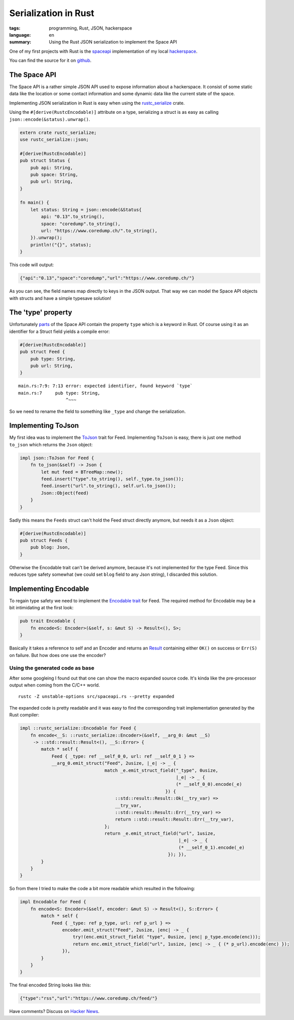 Serialization in Rust
=====================

:tags: programming, Rust, JSON, hackerspace
:language: en
:summary: Using the Rust JSON serialization to implement the Space API

One of my first projects with Rust is the `spaceapi <https://spaceapi.net/>`_
implementation of my local `hackerspace <https://coredump.ch>`_.

You can find the source for it on `github
<https://github.com/coredump-ch/spaceapi>`_.


The Space API
-------------

The Space API is a rather simple JSON API used to expose information about a
hackerspace.  It consist of some static data like the location or some contact
information and some dynamic data like the current state of the space.

Implementing JSON serialization in Rust is easy when using the `rustc_serialize
<https://doc.rust-lang.org/rustc-serialize/rustc_serialize/json/index.html>`_
crate.

Using the ``#[derive(RustcEncodable)]`` attribute on a type, serializing a
struct is as easy as calling ``json::encode(&status).unwrap()``. 

.. sourcecode:: rust

    extern crate rustc_serialize;
    use rustc_serialize::json;

    #[derive(RustcEncodable)]
    pub struct Status {
        pub api: String,
        pub space: String,
        pub url: String,
    }

    fn main() {
        let status: String = json::encode(&Status{
            api: "0.13".to_string(),
            space: "coredump".to_string(),
            url: "https://www.coredump.ch/".to_string(),
        }).unwrap();
        println!("{}", status);
    }

This code will output:

.. sourcecode:: JSON

    {"api":"0.13","space":"coredump","url":"https://www.coredump.ch/"}

As you can see, the field names map directly to keys in the JSON output. That
way we can model the Space API objects with structs and have a simple typesave
solution!

The 'type' property
-------------------

Unfortunately `parts
<http://spaceapi.net/documentation#documentation-ref-13-root-feeds-blog-type>`_
of the Space API contain the property ``type`` which is a keyword in Rust.
Of course using it as an identifier for a Struct field yields a compile error:

.. sourcecode:: Rust

    #[derive(RustcEncodable)]
    pub struct Feed {
        pub type: String,
        pub url: String,
    }

::
    
    main.rs:7:9: 7:13 error: expected identifier, found keyword `type`
    main.rs:7     pub type: String,
                      ^~~~

So we need to rename the field to something like ``_type`` and change the
serialization.

Implementing ToJson
-------------------

My first idea was to implement the `ToJson
<http://doc.rust-lang.org/rustc-serialize/rustc_serialize/json/trait.ToJson.html>`_
trait for Feed.  Implementing ``ToJson`` is easy, there is just one method
``to_json`` which returns the ``Json`` object:

.. sourcecode:: Rust

    impl json::ToJson for Feed {
        fn to_json(&self) -> Json {
            let mut feed = BTreeMap::new();
            feed.insert("type".to_string(), self._type.to_json());
            feed.insert("url".to_string(), self.url.to_json());
            Json::Object(feed)
        }
    }

Sadly this means the ``Feeds`` struct can't hold the Feed struct directly
anymore, but needs it as a ``Json`` object:

.. sourcecode:: Rust

    #[derive(RustcEncodable)]
    pub struct Feeds {
        pub blog: Json,
    }

Otherwise the Encodable trait can't be derived anymore, because it's not
implemented for the type Feed.  Since this reduces type safety somewhat (we
could set ``blog`` field to any Json string), I discarded this solution.

Implementing Encodable
----------------------

To regain type safety we need to implement the `Encodable trait
<https://doc.rust-lang.org/rustc-serialize/rustc_serialize/trait.Encodable.html>`_
for Feed.
The required method for Encodable may be a bit intimidating at the first look:

.. sourcecode:: Rust

    pub trait Encodable {
        fn encode<S: Encoder>(&self, s: &mut S) -> Result<(), S>;
    }

Basically it takes a reference to self and an Encoder and returns an `Result
<http://doc.rust-lang.org/nightly/core/result/enum.Result.html>`_ containing
either ``OK()`` on success or ``Err(S)`` on failure.  But how does one use the
encoder?

Using the generated code as base
~~~~~~~~~~~~~~~~~~~~~~~~~~~~~~~~

After some googleing I found out that one can show the macro expanded source
code. It's kinda like the pre-processor output when coming from the C/C++
world.

::

    rustc -Z unstable-options src/spaceapi.rs --pretty expanded


The expanded code is pretty readable and it was easy to find the corresponding
trait implementation generated by the Rust compiler:

.. sourcecode:: rust

    impl ::rustc_serialize::Encodable for Feed {
        fn encode<__S: ::rustc_serialize::Encoder>(&self, __arg_0: &mut __S)
         -> ::std::result::Result<(), __S::Error> {
            match * self {
                Feed { _type: ref __self_0_0, url: ref __self_0_1 } =>
                __arg_0.emit_struct("Feed", 2usize, |_e| -> _ {
                                    match _e.emit_struct_field("_type", 0usize,
                                                               |_e| -> _ {
                                                               (* __self_0_0).encode(_e)
                                                           }) {
                                        ::std::result::Result::Ok(__try_var) =>
                                        __try_var,
                                        ::std::result::Result::Err(__try_var) =>
                                        return ::std::result::Result::Err(__try_var),
                                    };
                                    return _e.emit_struct_field("url", 1usize,
                                                                |_e| -> _ {
                                                                (* __self_0_1).encode(_e)
                                                            }); }),
            }
        }
    }


So from there I tried to make the code a bit more readable which resulted in
the following:


.. sourcecode:: rust

    impl Encodable for Feed {
        fn encode<S: Encoder>(&self, encoder: &mut S) -> Result<(), S::Error> {
            match * self {
                Feed { _type: ref p_type, url: ref p_url } =>
                    encoder.emit_struct("Feed", 2usize, |enc| -> _ {
                        try!(enc.emit_struct_field( "type", 0usize, |enc| p_type.encode(enc)));
                        return enc.emit_struct_field("url", 1usize, |enc| -> _ { (* p_url).encode(enc) });
                    }),
            }
        }
    }


The final encoded String looks like this:

.. sourcecode:: json

    {"type":"rss","url":"https://www.coredump.ch/feed/"}


Have comments? Discuss on `Hacker News <https://news.ycombinator.com/item?id=9470475>`_.

